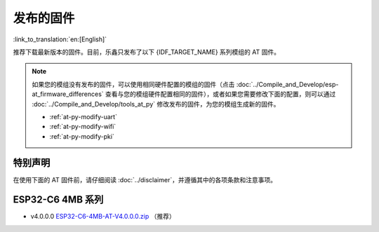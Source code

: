 发布的固件
===========

:link_to_translation:`en:[English]`

推荐下载最新版本的固件。目前，乐鑫只发布了以下 {IDF_TARGET_NAME} 系列模组的 AT 固件。

.. note::
  如果您的模组没有发布的固件，可以使用相同硬件配置的模组的固件（点击 :doc:`../Compile_and_Develop/esp-at_firmware_differences` 查看与您的模组硬件配置相同的固件），或者如果您需要修改下面的配置，则可以通过 :doc:`../Compile_and_Develop/tools_at_py` 修改发布的固件，为您的模组生成新的固件。

  * :ref:`at-py-modify-uart`
  * :ref:`at-py-modify-wifi`
  * :ref:`at-py-modify-pki`

特别声明
^^^^^^^^

在使用下面的 AT 固件前，请仔细阅读 :doc:`../disclaimer`，并遵循其中的各项条款和注意事项。

ESP32-C6 4MB 系列
^^^^^^^^^^^^^^^^^^^^^^

- v4.0.0.0 `ESP32-C6-4MB-AT-V4.0.0.0.zip <https://dl.espressif.com/esp-at/firmwares/esp32c6/ESP32-C6-4MB-AT-V4.0.0.0.zip>`__ （推荐）
